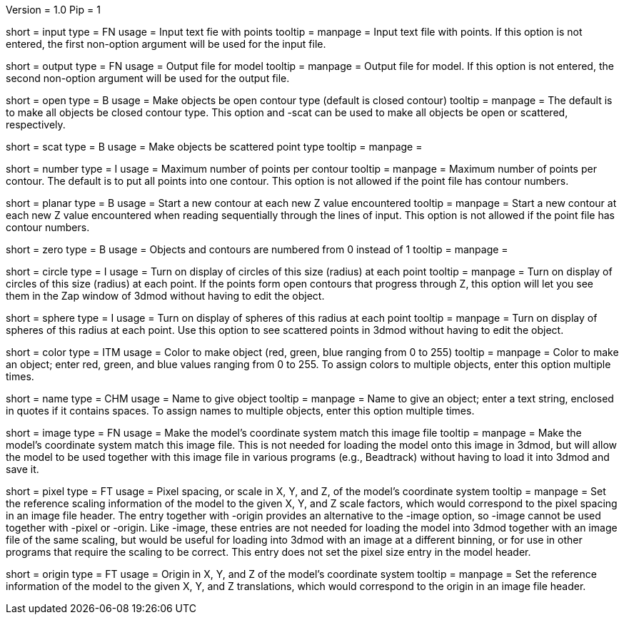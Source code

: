 Version = 1.0
Pip = 1

[Field = InputFile]
short = input
type = FN
usage = Input text fie with points
tooltip = 
manpage = Input text file with points.  If this option
is not entered, the first non-option argument will be used for the input
file.

[Field = OutputFile]
short = output
type = FN
usage = Output file for model
tooltip = 
manpage = Output file for model.  If this option
is not entered, the second non-option argument will be used for the output
file.

[Field = OpenContours]
short = open
type = B
usage = Make objects be open contour type (default is closed contour)
tooltip = 
manpage = The default is to make all objects be closed contour type.  This
option and -scat can be used to make all objects be open or scattered,
respectively. 

[Field = ScatteredPoints]
short = scat
type = B
usage = Make objects be scattered point type
tooltip = 
manpage = 

[Field = PointsPerContour]
short = number
type = I
usage = Maximum number of points per contour
tooltip = 
manpage = Maximum number of points per contour.  The default is to put all 
points into one contour.  This option is not allowed if the point file has
contour numbers.

[Field = PlanarContours]
short = planar
type = B
usage = Start a new contour at each new Z value encountered
tooltip = 
manpage = Start a new contour at each new Z value encountered when reading
sequentially through the lines of input.  This option is not allowed if the
point file has contour numbers.

[Field = NumberedFromZero]
short = zero
type = B
usage = Objects and contours are numbered from 0 instead of 1
tooltip = 
manpage = 

[Field = CircleSize]
short = circle
type = I
usage = Turn on display of circles of this size (radius) at each point
tooltip = 
manpage = Turn on display of circles of this size (radius) at each point.  If
the points form open contours that progress through Z, this option will let
you see them in the Zap window of 3dmod without having to edit the object.

[Field = SphereRadius]
short = sphere
type = I
usage = Turn on display of spheres of this radius at each point
tooltip = 
manpage = Turn on display of spheres of this radius at each point.  Use this
option to see scattered points in 3dmod without having to edit the object.

[Field = ColorOfObject]
short = color
type = ITM
usage = Color to make object (red, green, blue ranging from 0 to 255)
tooltip =
manpage = Color to make an object; enter red, green, and blue values ranging
from 0 to 255.  To assign colors to multiple objects, enter this option
multiple times.

[Field = NameOfObject]
short = name
type = CHM
usage = Name to give object
tooltip =
manpage = Name to give an object; enter a text string, enclosed in quotes if
it contains spaces.  To assign names to multiple objects, enter this option
multiple times.

[Field = ImageForCoordinates]
short = image
type = FN
usage = Make the model's coordinate system match this image file
tooltip = 
manpage = Make the model's coordinate system match this image file.  This
is not needed for loading the model onto this image in 3dmod, but will allow
the model to be used together with this image file in various programs
(e.g., Beadtrack) without having to load it into 3dmod and save it.

[Field = PixelSpacingOfImage]
short = pixel
type = FT
usage = Pixel spacing, or scale in X, Y, and Z, of the model's coordinate system
tooltip =
manpage = Set the reference scaling information of the model to the given X,
Y, and Z scale factors, which would correspond to the pixel spacing in an
image file header.  The entry together with -origin provides an alternative to the
-image option, so -image cannot be used together with -pixel or -origin.
Like -image, these entries are not needed for loading the model into 3dmod
together with an image file of the same scaling, but would be useful for
loading into 3dmod with an image at a different binning, or for use in other
programs that require the scaling to be correct.  This entry does not set the
pixel size entry in the model header.

[Field = OriginOfImage]
short = origin
type = FT
usage = Origin in X, Y, and Z of the model's coordinate system
tooltip =
manpage = Set the reference information of the model to the given X, Y, and Z
translations, which would correspond to the origin in an image file header.

